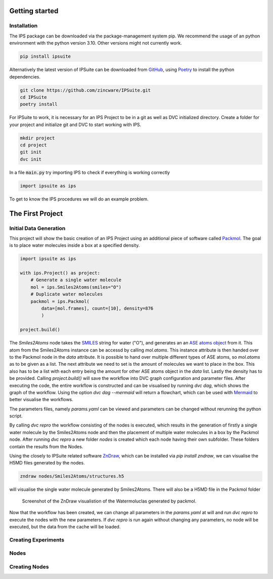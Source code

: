 .. _getting_started:

Getting started
===============

Installation
------------

The IPS package can be downloaded via the package-management system pip.
We recommend the usage of an python environment with the python version 3.10. Other versions might not currently work.

.. code-block:: bash

    pip install ipsuite

Alternatively the latest version of IPSuite can be downloaded from `GitHub <https://github.com/zincware/IPSuite>`_,
using `Poetry <https://python-poetry.org/>`_ to install the python dependencies.

.. code-block:: bash

    git clone https://github.com/zincware/IPSuite.git
    cd IPSuite
    poetry install

For IPSuite to work, it is necessary for an IPS Project to be in a git as well as DVC initialized directory.
Create a folder for your project and initialize git and DVC to start working with IPS.

.. code-block:: bash

    mkdir project
    cd project
    git init
    dvc init

In a file :code:`main.py` try importing IPS to check if everything is working correctly

.. code-block:: python

    import ipsuite as ips



To get to know the IPS procedures we will do an example problem.


The First Project
=================

Initial Data Generation
-----------------------
This project will show the basic creation of an IPS Project using an additional piece of software
called `Packmol <https://m3g.github.io/packmol/>`_.
The goal is to place water molecules inside a box at a specified density.

.. code-block:: python

    import ipsuite as ips

    with ips.Project() as project:
        # Generate a single water molecule
        mol = ips.Smiles2Atoms(smiles="O")
        # Duplicate water molecules
        packmol = ips.Packmol(
            data=[mol.frames], count=[10], density=876
            )

    project.build()

The *Smiles2Atoms* node takes the `SMILES <https://en.wikipedia.org/wiki/Simplified_molecular-input_line-entry_system>`_ string for water ("O"),
and generates an an `ASE atoms object <https://wiki.fysik.dtu.dk/ase/ase/atoms.html>`_ from it.
This atom from the Smiles2Atoms instance can be accessd by calling `mol.atoms`.
This instance attribute is then handed over to the Packmol node in the `data` attribute.
It is possible to hand over multiple different types of ASE atoms,
so `mol.atoms` as to be given as a list. The next attribute we need to set is the amount of molecules we want to place in the box.
This also has to be a list with each entry being the amount for other ASE atoms object in the `data` list. Lastly the density has
to be provided. Calling `project.build()` will save the workflow into DVC graph configuration and parameter files.
After executing the code, the entire workflow is constructed and can be visualised
by running `dvc dag`, which shows the graph of the workflow. Using the option `dvc dag --mermaid` will return a flowchart, which can be
used with `Mermaid <https://mermaid.js.org/>`_ to better visualise the workflows.

The parameters files, namely `params.yaml` can be viewed and parameters can be changed without rerunning the python script.

By calling `dvc repro` the workflow consisting of the nodes is executed, which results in the generation of firstly a single water molecule by the Smiles2Atoms node and then the placement
of multiple water molecules in a box by the Packmol node.
After running `dvc repro` a new folder `nodes` is created which each node having their own subfolder. These folders
contain the results from the Nodes.

Using the closely to IPSuite related software `ZnDraw <https://github.com/zincware/ZnDraw>`_, which can be installed via `pip install zndraw`,
we can visualise the H5MD files generated by the nodes.

.. code-block:: bash

    zndraw nodes/Smiles2Atoms/structures.h5

will visualise the single water molecule generated by Smiles2Atoms. There will also be a H5MD file in the Packmol folder

.. figure:: ../images/water_packmol.png
    :alt: ZnDraw Screenshot

    Screenshot of the ZnDraw visualistion of the Watermoluclas generated by packmol.


Now that the workflow has been created, we can change all parameters in the `params.yaml` at will and run `dvc repro` to
execute the nodes with the new parameters. If `dvc repro` is run again without changing any parameters, no node will be
executed, but the data from the cache will be loaded.

Creating Experiments
--------------------


Nodes
-----


Creating Nodes
--------------
